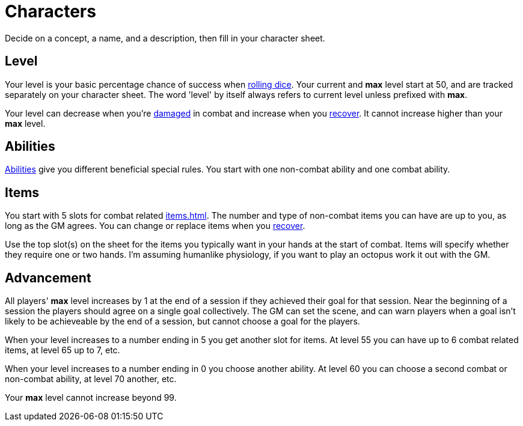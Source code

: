 [#characters]

= Characters

Decide on a concept, a name, and a description, then fill in your character sheet.

== Level

Your level is your basic percentage chance of success when <<dice.adoc#dice,rolling dice>>.  Your current and *max* level start at 50, and are tracked separately on your character sheet.  The word 'level' by itself always refers to current level unless prefixed with *max*.

Your level can decrease when you're <<combat.adoc#_damage, damaged>> in combat and increase when you <<combat.adoc#_recovery, recover>>. It cannot increase higher than your *max* level.

== Abilities

<<abilities.adoc#abilities,Abilities>> give you different beneficial special rules. You start with one non-combat ability and one combat ability.

== Items

You start with 5 slots for combat related <<items.adoc#items>>. The number and type of non-combat items you can have are up to you, as long as the GM agrees. You can change or replace items when you <<combat.adoc#_recovery, recover>>.

Use the top slot(s) on the sheet for the items you typically want in your hands at the start of combat. Items will specify whether they require one or two hands. I'm assuming humanlike physiology, if you want to play an octopus work it out with the GM.

== Advancement

All players' *max* level increases by 1 at the end of a session if they achieved their goal for that session.  Near the beginning of a session the players should agree on a single goal collectively.  The GM can set the scene, and can warn players when a goal isn't likely to be achieveable by the end of a session, but cannot choose a goal for the players.

When your level increases to a number ending in 5 you get another slot for items. At level 55 you can have up to 6 combat related items, at level 65 up to 7, etc.

When your level increases to a number ending in 0 you choose another ability. At level 60 you can choose a second combat or non-combat ability, at level 70 another, etc.

Your *max* level cannot increase beyond 99.
